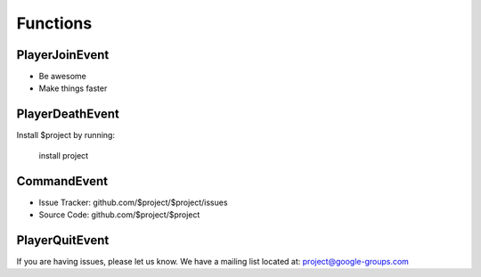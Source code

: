 Functions
========

PlayerJoinEvent
--------

- Be awesome
- Make things faster

PlayerDeathEvent
------------

Install $project by running:

    install project

CommandEvent
----------

- Issue Tracker: github.com/$project/$project/issues
- Source Code: github.com/$project/$project

PlayerQuitEvent
-------

If you are having issues, please let us know.
We have a mailing list located at: project@google-groups.com
